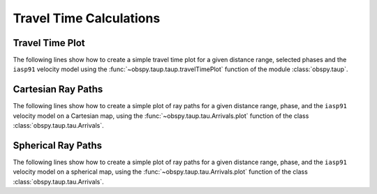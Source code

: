 ========================
Travel Time Calculations
========================

Travel Time Plot
----------------

The following lines show how to create a simple travel time plot for a given
distance range, selected phases and the ``iasp91`` velocity model using the
:func:`~obspy.taup.taup.travelTimePlot` function of the module
:class:`obspy.taup`.

.. plot:: tutorial/code_snippets/travel_time_plot.py
   :include-source:

Cartesian Ray Paths
-------------------

The following lines show how to create a simple plot of ray paths for a given
distance range, phase, and the ``iasp91`` velocity model on a Cartesian map,
using the :func:`~obspy.taup.tau.Arrivals.plot` function of the class
:class:`obspy.taup.tau.Arrivals`.

.. plot:: tutorial/code_snippets/travel_time_cartesian_raypath.py
   :include-source:

Spherical Ray Paths
-------------------

The following lines show how to create a simple plot of ray paths for a given
distance range, phase, and the ``iasp91`` velocity model on a spherical map,
using the :func:`~obspy.taup.tau.Arrivals.plot` function of the class
:class:`obspy.taup.tau.Arrivals`.

.. plot:: tutorial/code_snippets/travel_time_spherical_raypath.py
   :include-source:
